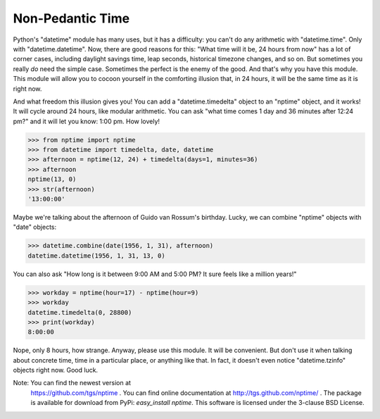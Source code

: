 
Non-Pedantic Time
*****************

Python's "datetime" module has many uses, but it has a difficulty: you
can't do any arithmetic with "datetime.time".  Only with
"datetime.datetime".  Now, there are good reasons for this:  "What
time will it be, 24 hours from now" has a lot of corner cases,
including daylight savings time, leap seconds, historical timezone
changes, and so on.  But sometimes you really *do* need the simple
case.  Sometimes the perfect is the enemy of the good.  And that's why
you have this module.  This module will allow you to cocoon yourself
in the comforting illusion that, in 24 hours, it will be the same time
as it is right now.

And what freedom this illusion gives you!  You can add a
"datetime.timedelta" object to an "nptime" object, and it works! It
will cycle around 24 hours, like modular arithmetic.  You can ask
"what time comes 1 day and 36 minutes after 12:24 pm?" and it will let
you know: 1:00 pm. How lovely!

>>> from nptime import nptime
>>> from datetime import timedelta, date, datetime
>>> afternoon = nptime(12, 24) + timedelta(days=1, minutes=36)
>>> afternoon
nptime(13, 0)
>>> str(afternoon)
'13:00:00'

Maybe we're talking about the afternoon of Guido van Rossum's
birthday.  Lucky, we can combine "nptime" objects with "date" objects:

>>> datetime.combine(date(1956, 1, 31), afternoon)
datetime.datetime(1956, 1, 31, 13, 0)

You can also ask "How long is it between 9:00 AM and 5:00 PM?  It sure
feels like a million years!"

>>> workday = nptime(hour=17) - nptime(hour=9)
>>> workday
datetime.timedelta(0, 28800)
>>> print(workday)
8:00:00

Nope, only 8 hours, how strange.  Anyway, please use this module.  It
will be convenient.  But don't use it when talking about concrete
time, time in a particular place, or anything like that.  In fact, it
doesn't even notice "datetime.tzinfo" objects right now.  Good luck.

Note: You can find the newest version at
  https://github.com/tgs/nptime . You can find online documentation at
  http://tgs.github.com/nptime/ . The package is available for
  download from PyPi:  *easy_install nptime*.   This software is
  licensed under the 3-clause BSD License.

